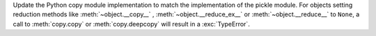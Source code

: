 Update the Python copy module implementation to match the implementation of the pickle module. For objects setting reduction methods like :meth:`~object.__copy__` , :meth:`~object.__reduce_ex__` or :meth:`~object.__reduce__` to ``None``, a call to :meth:`copy.copy` or :meth:`copy.deepcopy` will result in a :exc:`TypeError`.
